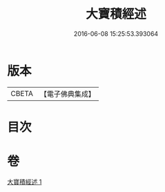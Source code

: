 #+TITLE: 大寶積經述 
#+DATE: 2016-06-08 15:25:53.393064

* 版本
 |     CBETA|【電子佛典集成】|

* 目次

* 卷
[[file:KR6f0104_001.txt][大寶積經述 1]]

